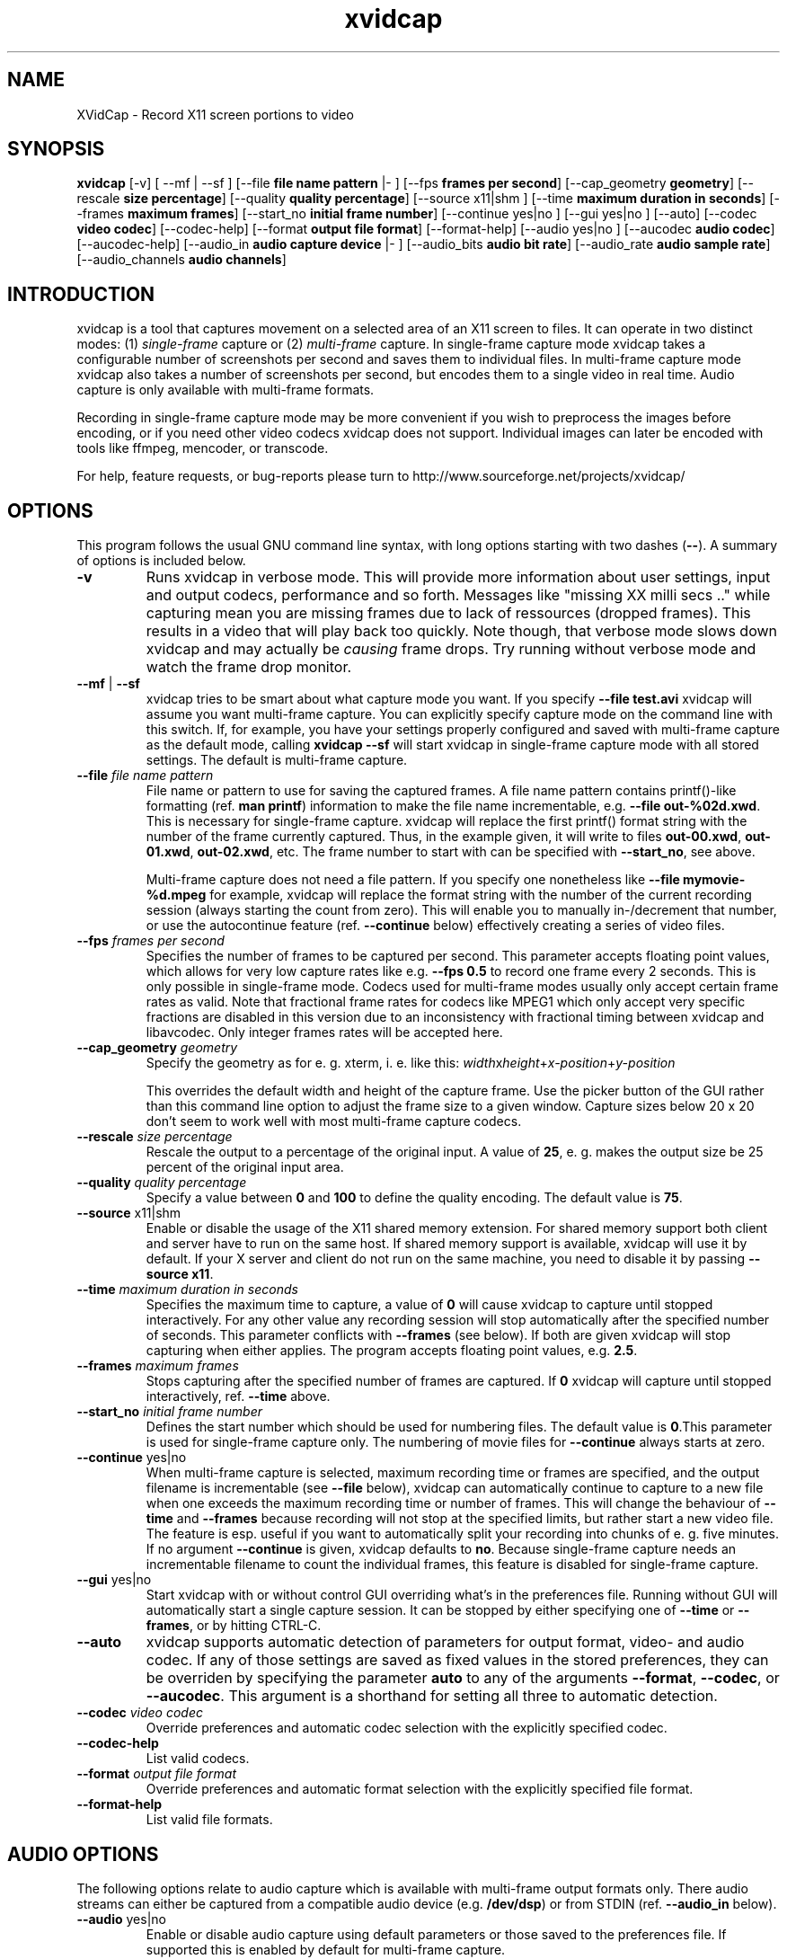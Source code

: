 .TH xvidcap 1  "September 2006" 
.SH NAME
XVidCap \- Record X11 screen portions to video
.SH SYNOPSIS
\fBxvidcap\fR [\-v] [ \-\-mf | \-\-sf ] [\-\-file \fBfile name pattern\fR |\- ] [\-\-fps \fBframes per second\fR] [\-\-cap_geometry \fBgeometry\fR] [\-\-rescale \fBsize percentage\fR] [\-\-quality \fBquality percentage\fR] [\-\-source x11|shm ] [\-\-time \fBmaximum duration in seconds\fR] [\-\-frames \fBmaximum frames\fR] [\-\-start_no \fBinitial frame number\fR] [\-\-continue yes|no ] [\-\-gui yes|no ] [\-\-auto] [\-\-codec \fBvideo codec\fR] [\-\-codec\-help] [\-\-format \fBoutput file format\fR] [\-\-format\-help] [\-\-audio yes|no ] [\-\-aucodec \fBaudio codec\fR] [\-\-aucodec\-help] [\-\-audio_in \fBaudio capture device\fR |\- ] [\-\-audio_bits \fBaudio bit rate\fR] [\-\-audio_rate \fBaudio sample rate\fR] [\-\-audio_channels \fBaudio channels\fR]
.SH INTRODUCTION
xvidcap is a tool that captures movement on a selected area of an X11
screen to files. It can operate in two distinct modes: (1) \fIsingle\-frame\fR
capture or (2) \fImulti\-frame\fR capture. In single\-frame capture mode 
xvidcap takes a configurable number of screenshots per second and 
saves them to individual files. In multi\-frame capture mode xvidcap 
also takes a number of screenshots per second, but encodes them to a single video in real time. 
Audio capture is only available with multi\-frame formats.
.PP
Recording in single\-frame capture mode may be more convenient if you wish to preprocess the 
images before encoding, or if you need other video codecs xvidcap 
does not support. Individual images can later be encoded with tools like ffmpeg, mencoder, 
or transcode.
.PP
For help, feature requests, or bug\-reports please turn to 
http://www.sourceforge.net/projects/xvidcap/
.SH OPTIONS
This program follows the usual GNU command line syntax, 
with long options starting with two dashes (\fB\-\-\fR). 
A summary of options is included below.
.TP 
\fB\-v\fR
Runs xvidcap in verbose mode. This will provide more information about
user settings, input and output codecs, performance and so forth. Messages
like "missing XX milli secs .." while capturing mean you are missing 
frames due to lack of ressources (dropped frames). This results in a video 
that will play back too quickly. Note though, that verbose mode slows down 
xvidcap and may actually be \fIcausing\fR frame drops. Try running without 
verbose mode and watch the frame drop monitor.
.TP 
\fB\-\-mf\fR | \fB\-\-sf\fR
xvidcap tries to be smart about what capture mode you want. If you 
specify \fB\-\-file test.avi\fR xvidcap will assume you want multi\-frame capture.
You can explicitly specify capture mode on the command line with this
switch. If, for example, you have your settings properly configured and
saved with multi\-frame capture as the default mode, calling \fBxvidcap \-\-sf\fR
will start xvidcap in single\-frame capture mode with all stored settings. The
default is multi\-frame capture.
.TP 
\fB\-\-file \fIfile name pattern\fB\fR
File name or pattern to use for saving the captured frames. A file name
pattern contains printf()\-like formatting (ref. \fBman printf\fR) 
information to make the file name incrementable, e.g. \fB\-\-file out\-%02d.xwd\fR. 
This is necessary for single\-frame capture. xvidcap will 
replace the first printf() format string with the number of the frame currently captured. 
Thus, in the example given, it will write to files \fBout\-00.xwd\fR, 
\fBout\-01.xwd\fR, \fBout\-02.xwd\fR,
etc. The frame number to start with can be specified with \fB\-\-start_no\fR,
see above.

Multi\-frame capture does not need a file pattern. If you specify one
nonetheless like \fB\-\-file mymovie\-%d.mpeg\fR for example, xvidcap
will replace the format string with the number of the current recording session 
(always starting the count from zero). This will enable you to manually in\-/decrement that
number, or use the autocontinue feature (ref. \fB\-\-continue\fR below) effectively
creating a series of video files.
.TP 
\fB\-\-fps \fIframes per second\fB\fR
Specifies the number of frames to be captured per second. This parameter 
accepts floating point values, which allows for very low capture rates like
e.g. \fB\-\-fps 0.5\fR to record one frame every 2 seconds. This is only possible
in single\-frame mode. Codecs used for multi\-frame modes usually only
accept certain frame rates as valid. Note that fractional frame rates for 
codecs like MPEG1 which only accept very specific fractions are disabled 
in this version due to an inconsistency with fractional timing between 
xvidcap and libavcodec. Only integer frames rates will be accepted here.
.TP 
\fB\-\-cap_geometry \fIgeometry\fB\fR
Specify the geometry as for e. g. xterm, i. e. like this:
\fIwidth\fRx\fIheight\fR+\fIx\-position\fR+\fIy\-position\fR

This overrides the default width and height of the capture frame. Use the picker
button of the GUI rather than this command line option to adjust the frame size to a 
given window. Capture sizes below 20 x 20 don't seem to work well with 
most multi\-frame capture codecs.
.TP 
\fB\-\-rescale \fIsize percentage\fB\fR
Rescale the output to a percentage of the original input. A value of \fB25\fR, e. g.
makes the output size be 25 percent of the original input area.
.TP 
\fB\-\-quality \fIquality percentage\fB\fR
Specify a value between \fB0\fR and \fB100\fR to define the quality encoding. The 
default value is \fB75\fR. 
.TP 
\fB\-\-source \fRx11|shm
Enable or disable the usage of the X11 shared memory extension. For shared 
memory support both client and server have to run on the same host. If shared
memory support is available, xvidcap will use it by default. If your X server and
client do not run on the same machine, you need to disable it by passing \fB\-\-source x11\fR.
.TP 
\fB\-\-time \fImaximum duration in seconds\fB\fR
Specifies the maximum time to capture, a value of \fB0\fR will cause xvidcap to capture until 
stopped interactively. For any other value any recording session will
stop automatically after the specified number of seconds. This parameter 
conflicts with \fB\-\-frames\fR (see below). If both are given xvidcap will stop capturing
when either applies. The program accepts floating point values, e.g. \fB2.5\fR.
.TP 
\fB\-\-frames \fImaximum frames\fB\fR
Stops capturing after the specified number of frames are captured. If \fB0\fR
xvidcap will capture until stopped interactively, ref. \fB\-\-time\fR above.
.TP 
\fB\-\-start_no \fIinitial frame number\fB\fR
Defines the start number which should be used for numbering files. The default 
value is \fB0\fR.This parameter is used for single\-frame capture only.
The numbering of movie files for \fB\-\-continue\fR always starts at zero.
.TP 
\fB\-\-continue \fRyes|no
When multi\-frame capture is selected, maximum recording time or frames are
specified, and the output filename is incrementable (see \fB\-\-file\fR below),
xvidcap can automatically continue to capture to a new file when one 
exceeds the maximum recording time or number of frames. This will change
the behaviour of \fB\-\-time\fR and \fB\-\-frames\fR because recording will not stop
at the specified limits, but rather start a new video file. The feature is 
esp. useful if you want to automatically split your recording into chunks of
e. g. five minutes. If no argument \fB\-\-continue\fR is given, xvidcap defaults to \fBno\fR.
Because single\-frame capture needs an incrementable filename to count the
individual frames, this feature is disabled for single\-frame capture. 
.TP 
\fB\-\-gui \fRyes|no
Start xvidcap with or without control GUI overriding what's in the
preferences file. Running without GUI will automatically start a single
capture session. It can be stopped by either specifying one of \fB\-\-time\fR or
\fB\-\-frames\fR, or by hitting CTRL\-C.
.TP 
\fB\-\-auto\fR
xvidcap supports automatic detection of parameters for
output format, video\- and audio codec. If any of those settings are saved as fixed
values in the stored preferences, they can be overriden by specifying the parameter
\fBauto\fR to any of the arguments \fB\-\-format\fR, \fB\-\-codec\fR,
or \fB\-\-aucodec\fR. This argument is a shorthand for setting all three to
automatic detection.
.TP 
\fB\-\-codec \fIvideo codec\fB\fR
Override preferences and automatic codec selection with the explicitly
specified codec.
.TP 
\fB\-\-codec\-help\fR
List valid codecs.
.TP 
\fB\-\-format \fIoutput file format\fB\fR
Override preferences and automatic format selection with the explicitly
specified file format.
.TP 
\fB\-\-format\-help\fR
List valid file formats.
.SH "AUDIO OPTIONS"
The following options relate to audio capture which is available with
multi\-frame output formats only. There audio streams can either be captured 
from a compatible audio device (e.g. \fB/dev/dsp\fR) or from 
STDIN (ref. \fB\-\-audio_in\fR below).
.TP 
\fB\-\-audio \fRyes|no
Enable or disable audio capture using default parameters or those saved to the
preferences file. If supported this is enabled by default for multi\-frame capture.
.TP 
\fB\-\-aucodec \fIaudio codec\fB\fR
Override preferences and automatic codec selection with the explicitly
specified audio codec.
.TP 
\fB\-\-aucodec\-help\fR
List valid audio codecs.
.TP 
\fB\-\-audio_in \fIaudio capture device\fB|\-\fR
Capture audio from the specified device or from stdin. The latter allows
for dubbing a captured video using a command line like the following. The 
default is \fB/dev/dsp\fR.

cat some.mp3 | xvidcap \-\-audio_in \-
.TP 
\fB\-\-audio_bits \fIaudio bit rate\fB\fR
Set the desired bit rate. The default is \fB32000\fR bit. Note that when using
STDIN input the input file will be resampled as needed.
.TP 
\fB\-\-audio_rate \fIaudio sample rate\fB\fR
Set the desired sample rate. The default is \fB22050\fR Hz. Note that when using
STDIN input the input file will be resampled as needed.
.TP 
\fB\-\-audio_channels \fIaudio channels\fB\fR
Set the desired number of channels. The default is \fB1\fR for mono. Any value
above \fB2\fR is probably only useful with STDIN input and a 5\-channel AC audio
input file or very good and rare recording equipment.
.SH AUTHORS
xvidcap was written by Rasca Gmelch and Karl H. Beckers.
.PP
This manual page was written by Karl H. Beckers karl.h.beckers@gmx.net for 
the xvidcap project.
.PP
This translation was done by TRANSLATOR\-CREDITS HERE!!!
.PP
Permission is granted to copy, distribute and/or modify this document under 
the terms of the GNU Free Documentation 
License, Version 1.1 or any later version published by the Free 
Software Foundation; with no Invariant Sections, no Front\-Cover 
Texts and no Back\-Cover Texts.
